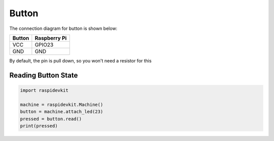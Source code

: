 Button
-----------------

The connection diagram for button is shown below:


.. image:: ../../_static/gpio/button.png
   :alt: Button connection
   :align: center


+----------+--------------+
| Button   | Raspberry Pi |
+==========+==============+
| VCC      | GPIO23       |
+----------+--------------+
| GND      | GND          |
+----------+--------------+

By default, the pin is pull down, so you won't need a resistor for this

Reading Button State
^^^^^^^^^^^^^^^^^^^^^^^

.. code-block:: python

   import raspidevkit

   machine = raspidevkit.Machine()
   button = machine.attach_led(23)
   pressed = button.read()
   print(pressed)
